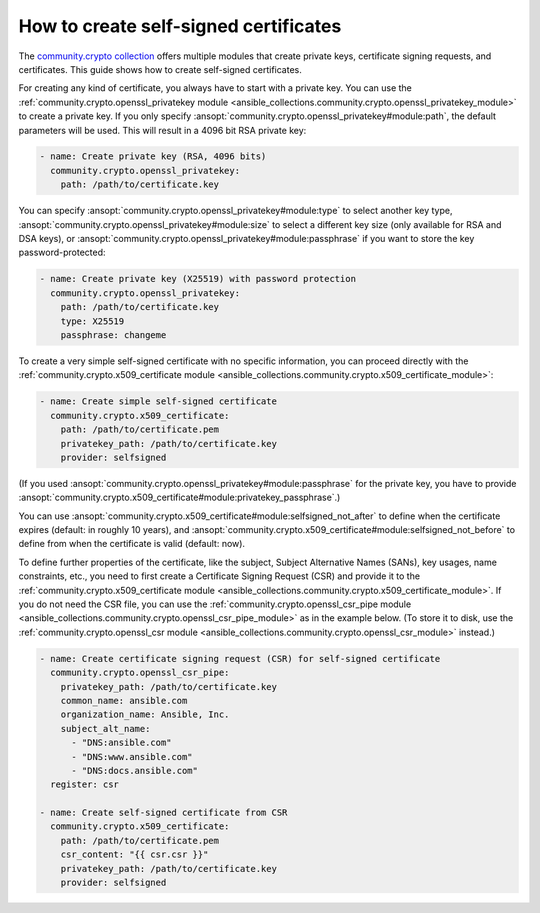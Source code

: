 ..
  Copyright (c) Ansible Project
  GNU General Public License v3.0+ (see LICENSES/GPL-3.0-or-later.txt or https://www.gnu.org/licenses/gpl-3.0.txt)
  SPDX-License-Identifier: GPL-3.0-or-later

.. _ansible_collections.community.crypto.docsite.guide_selfsigned:

How to create self-signed certificates
======================================

The `community.crypto collection <https://galaxy.ansible.com/ui/repo/published/community/crypto/>`_ offers multiple modules that create private keys, certificate signing requests, and certificates. This guide shows how to create self-signed certificates.

For creating any kind of certificate, you always have to start with a private key. You can use the :ref:`community.crypto.openssl_privatekey module <ansible_collections.community.crypto.openssl_privatekey_module>` to create a private key. If you only specify :ansopt:`community.crypto.openssl_privatekey#module:path`, the default parameters will be used. This will result in a 4096 bit RSA private key:

.. code-block:: yaml+jinja

    - name: Create private key (RSA, 4096 bits)
      community.crypto.openssl_privatekey:
        path: /path/to/certificate.key

You can specify :ansopt:`community.crypto.openssl_privatekey#module:type` to select another key type, :ansopt:`community.crypto.openssl_privatekey#module:size` to select a different key size (only available for RSA and DSA keys), or :ansopt:`community.crypto.openssl_privatekey#module:passphrase` if you want to store the key password-protected:

.. code-block:: yaml+jinja

    - name: Create private key (X25519) with password protection
      community.crypto.openssl_privatekey:
        path: /path/to/certificate.key
        type: X25519
        passphrase: changeme

To create a very simple self-signed certificate with no specific information, you can proceed directly with the :ref:`community.crypto.x509_certificate module <ansible_collections.community.crypto.x509_certificate_module>`:

.. code-block:: yaml+jinja

    - name: Create simple self-signed certificate
      community.crypto.x509_certificate:
        path: /path/to/certificate.pem
        privatekey_path: /path/to/certificate.key
        provider: selfsigned

(If you used :ansopt:`community.crypto.openssl_privatekey#module:passphrase` for the private key, you have to provide :ansopt:`community.crypto.x509_certificate#module:privatekey_passphrase`.)

You can use :ansopt:`community.crypto.x509_certificate#module:selfsigned_not_after` to define when the certificate expires (default: in roughly 10 years), and :ansopt:`community.crypto.x509_certificate#module:selfsigned_not_before` to define from when the certificate is valid (default: now).

To define further properties of the certificate, like the subject, Subject Alternative Names (SANs), key usages, name constraints, etc., you need to first create a Certificate Signing Request (CSR) and provide it to the :ref:`community.crypto.x509_certificate module <ansible_collections.community.crypto.x509_certificate_module>`. If you do not need the CSR file, you can use the :ref:`community.crypto.openssl_csr_pipe module <ansible_collections.community.crypto.openssl_csr_pipe_module>` as in the example below. (To store it to disk, use the :ref:`community.crypto.openssl_csr module <ansible_collections.community.crypto.openssl_csr_module>` instead.)

.. code-block:: yaml+jinja

    - name: Create certificate signing request (CSR) for self-signed certificate
      community.crypto.openssl_csr_pipe:
        privatekey_path: /path/to/certificate.key
        common_name: ansible.com
        organization_name: Ansible, Inc.
        subject_alt_name:
          - "DNS:ansible.com"
          - "DNS:www.ansible.com"
          - "DNS:docs.ansible.com"
      register: csr

    - name: Create self-signed certificate from CSR
      community.crypto.x509_certificate:
        path: /path/to/certificate.pem
        csr_content: "{{ csr.csr }}"
        privatekey_path: /path/to/certificate.key
        provider: selfsigned
